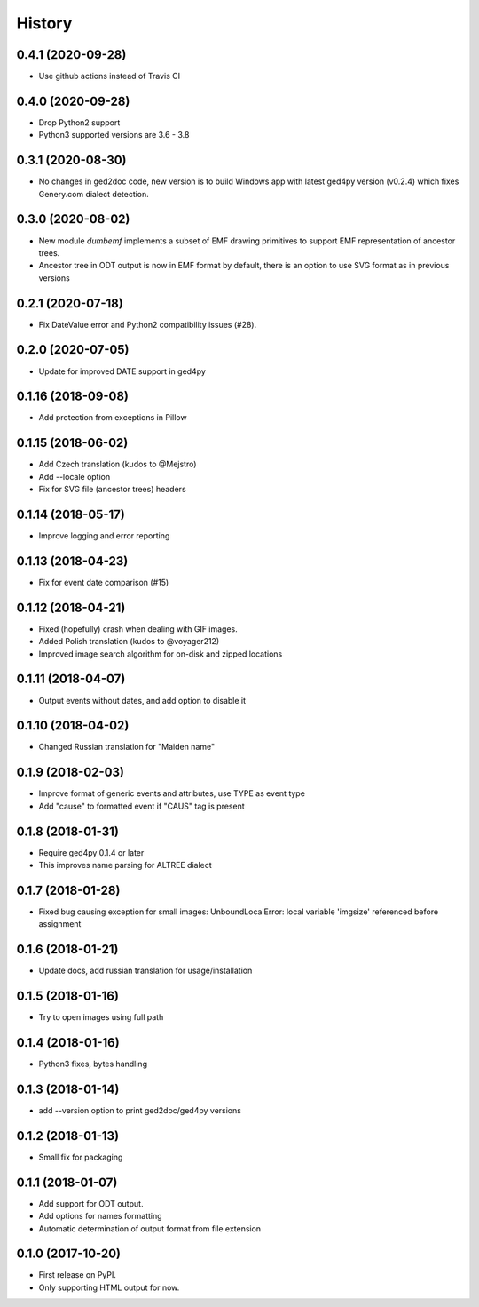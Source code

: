 =======
History
=======

0.4.1 (2020-09-28)
------------------

* Use github actions instead of Travis CI

0.4.0 (2020-09-28)
------------------

* Drop Python2 support
* Python3 supported versions are 3.6 - 3.8

0.3.1 (2020-08-30)
------------------

* No changes in ged2doc code, new version is to build Windows app with latest
  ged4py version (v0.2.4) which fixes Genery.com dialect detection.

0.3.0 (2020-08-02)
------------------

* New module `dumbemf` implements a subset of EMF drawing primitives to
  support EMF representation of ancestor trees.
* Ancestor tree in ODT output is now in EMF format by default, there is an
  option to use SVG format as in previous versions

0.2.1 (2020-07-18)
------------------

* Fix DateValue error and Python2 compatibility issues (#28).

0.2.0 (2020-07-05)
------------------

* Update for improved DATE support in ged4py

0.1.16 (2018-09-08)
-------------------

* Add protection from exceptions in Pillow

0.1.15 (2018-06-02)
-------------------

* Add Czech translation (kudos to @Mejstro)
* Add --locale option
* Fix for SVG file (ancestor trees) headers

0.1.14 (2018-05-17)
-------------------

* Improve logging and error reporting

0.1.13 (2018-04-23)
-------------------

* Fix for event date comparison (#15)

0.1.12 (2018-04-21)
-------------------

* Fixed (hopefully) crash when dealing with GIF images.
* Added Polish translation (kudos to @voyager212)
* Improved image search algorithm for on-disk and zipped locations

0.1.11 (2018-04-07)
-------------------

* Output events without dates, and add option to disable it

0.1.10 (2018-04-02)
-------------------

* Changed Russian translation for "Maiden name"

0.1.9 (2018-02-03)
------------------

* Improve format of generic events and attributes, use TYPE as event type
* Add "cause" to formatted event if "CAUS" tag is present

0.1.8 (2018-01-31)
------------------

* Require ged4py 0.1.4 or later
* This improves name parsing for ALTREE dialect

0.1.7 (2018-01-28)
------------------

* Fixed bug causing exception for small images:
  UnboundLocalError: local variable 'imgsize' referenced before assignment

0.1.6 (2018-01-21)
------------------

* Update docs, add russian translation for usage/installation

0.1.5 (2018-01-16)
------------------

* Try to open images using full path

0.1.4 (2018-01-16)
------------------

* Python3 fixes, bytes handling

0.1.3 (2018-01-14)
------------------

* add --version option to print ged2doc/ged4py versions

0.1.2 (2018-01-13)
------------------

* Small fix for packaging

0.1.1 (2018-01-07)
------------------

* Add support for ODT output.
* Add options for names formatting
* Automatic determination of output format from file extension

0.1.0 (2017-10-20)
------------------

* First release on PyPI.
* Only supporting HTML output for now.

